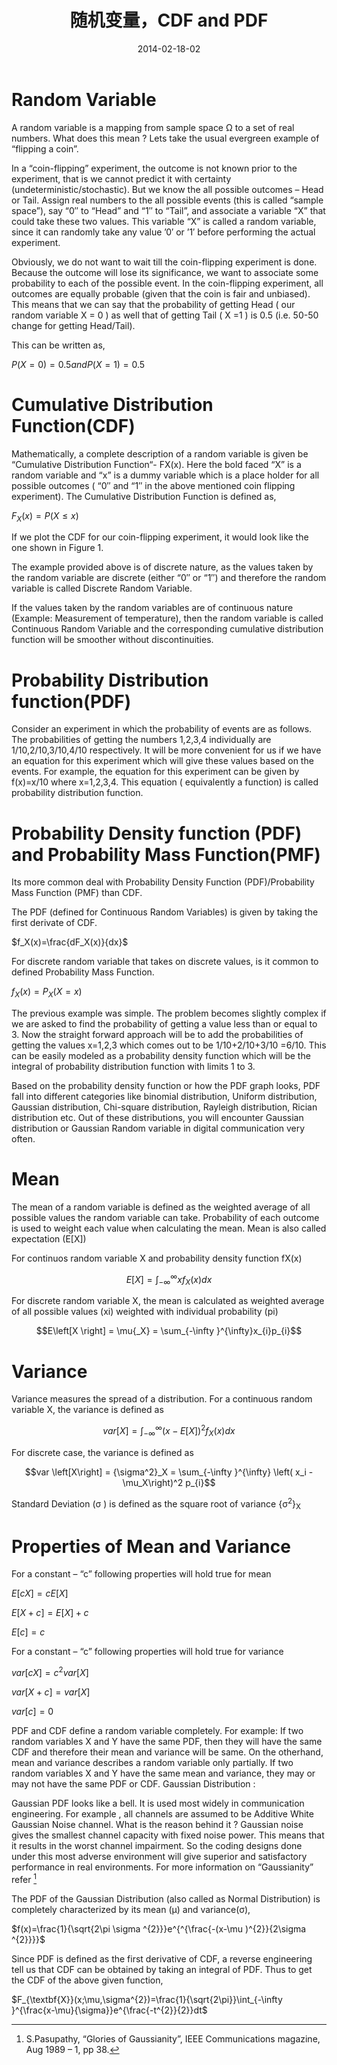 #+Title: 随机变量，CDF and PDF
#+DATE: 2014-02-18-02
#+OPTIONS: toc:nil num:nil
#+CATEGORY: math
#+TAGS:

* Random Variable
A random variable is a mapping from sample space \Omega to a set of real numbers. What does this mean ? Lets take the usual evergreen example of “flipping a coin”.

In a “coin-flipping” experiment, the outcome is not known prior to the experiment, that is we cannot predict it with certainty (undeterministic/stochastic). But we know the all possible outcomes – Head or Tail. Assign real numbers to the all possible events (this is called “sample space”), say “0″ to “Head” and “1″ to “Tail”, and associate a variable “X” that could take these two values. This variable “X” is called a random variable, since it can randomly take any value ’0′ or ’1′ before performing the actual experiment.

Obviously, we do not want to wait till the coin-flipping experiment is done. Because the outcome will lose its significance, we want to associate some probability to each of the possible event. In the coin-flipping experiment, all outcomes are equally probable (given that the coin is fair and unbiased). This means that we can say that the probability of getting Head ( our random variable X = 0 ) as well that of getting Tail ( X =1 ) is 0.5 (i.e. 50-50 change for getting Head/Tail).

This can be written as,

$P(X=0)=0.5 and P(X=1)=0.5$

* Cumulative Distribution Function(CDF)
Mathematically, a complete description of a random variable is given be “Cumulative Distribution Function“- FX(x). Here the bold faced “X” is a random variable and “x” is a dummy variable which is a place holder for all possible outcomes ( “0″ and “1″ in the above mentioned coin flipping experiment). The Cumulative Distribution Function is defined as,

$F_X(x)=P(X \le x)$

If we plot the CDF for our coin-flipping experiment, it would look like the one shown in Figure 1.

The example provided above is of discrete nature, as the values taken by the random variable are discrete (either “0″ or “1″) and therefore the random variable is called Discrete Random Variable.

If the values taken by the random variables are of continuous nature (Example: Measurement of temperature), then the random variable is called Continuous Random Variable and the corresponding cumulative distribution function will be smoother without discontinuities.
* Probability Distribution function(PDF)
Consider an experiment in which the probability of events are as follows. The probabilities of getting the numbers 1,2,3,4 individually are 1/10,2/10,3/10,4/10 respectively. It will be more convenient for us if we have an equation for this experiment which will give these values based on the events. For example, the equation for this experiment can be given by f(x)=x/10 where x=1,2,3,4. This equation ( equivalently a function) is called probability distribution function.
* Probability Density function (PDF) and Probability Mass Function(PMF)
Its more common deal with Probability Density Function (PDF)/Probability Mass Function (PMF) than CDF.

The PDF (defined for Continuous Random Variables) is given by taking the first derivate of CDF.

$f_X(x)=\frac{dF_X(x)}{dx}$

For discrete random variable that takes on discrete values, is it common to defined Probability Mass Function.

$f_X(x)=P_X(X=x)$

The previous example was simple. The problem becomes slightly complex if we are asked to find the probability of getting a value less than or equal to 3. Now the straight forward approach will be to add the probabilities of getting the values x=1,2,3 which comes out to be 1/10+2/10+3/10 =6/10. This can be easily modeled as a probability density function which will be the integral of probability distribution function with limits 1 to 3.

Based on the probability density function or how the PDF graph looks, PDF fall into different categories like binomial distribution, Uniform distribution, Gaussian distribution, Chi-square distribution, Rayleigh distribution, Rician distribution etc. Out of these distributions, you will encounter Gaussian distribution or Gaussian Random variable in digital communication very often.
* Mean
The mean of a random variable is defined as the weighted average of all possible values the random variable can take. Probability of each outcome is used to weight each value when calculating the mean. Mean is also called expectation (E[X])

For continuos random variable X and probability density function fX(x)

$$E\left[X \right] = \int_{-\infty }^{\infty}xf_X(x)dx$$

For discrete random variable X, the mean is calculated as weighted average of all possible values (xi) weighted with individual probability (pi)

$$E\left[X \right] = \mu{_X} = \sum_{-\infty }^{\infty}x_{i}p_{i}$$

* Variance
Variance measures the spread of a distribution. For a continuous random variable X, the variance is defined as

$$var \left[X\right] = \int_{-\infty }^{\infty} \left(x - E\left[X \right] \right)^2 f_X(x) dx$$

For discrete case, the variance is defined as

$$var \left[X\right] = {\sigma^2}_X = \sum_{-\infty }^{\infty} \left( x_i - \mu_X\right)^2 p_{i}$$

Standard Deviation (\sigma ) is defined as the square root of variance {\sigma^2}_X
* Properties of Mean and Variance
For a constant – “c” following properties will hold true for mean

$E\left[cX\right] = c E\left[X\right]$

$E\left[X+c\right] = E\left[X\right]+c$

$E\left[c\right] = c$


For a constant – “c” following properties will hold true for variance

$var\left[cX\right] = c^2 var\left[X\right]$

$var\left[X+c\right] = var\left[X\right]$

$var\left[c\right] = 0$

PDF and CDF define a random variable completely. For example: If two random variables X and Y have the same PDF, then they will have the same CDF and therefore their mean and variance will be same.
On the otherhand, mean and variance describes a random variable only partially. If two random variables X and Y have the same mean and variance, they may or may not have the same PDF or CDF.
Gaussian Distribution :

Gaussian PDF looks like a bell. It is used most widely in communication engineering. For example , all channels are assumed to be Additive White Gaussian Noise channel. What is the reason behind it ? Gaussian noise gives the smallest channel capacity with fixed noise power. This means that it results in the worst channel impairment. So the coding designs done under this most adverse environment will give superior and satisfactory performance in real environments. For more information on “Gaussianity” refer [fn:1]

The PDF of the Gaussian Distribution (also called as Normal Distribution) is completely characterized by its mean (\mu) and variance(\sigma),

$f(x)=\frac{1}{\sqrt{2\pi \sigma ^{2}}}e^{^{\frac{-(x-\mu )^{2}}{2\sigma ^{2}}}}$

Since PDF is defined as the first derivative of CDF, a reverse engineering tell us that CDF can be obtained by taking an integral of PDF.
Thus to get the CDF of the above given function,

$F_{\textbf{X}}(x;\mu,\sigma^{2})=\frac{1}{\sqrt{2\pi}}\int_{-\infty }^{\frac{x-\mu}{\sigma}}e^{\frac{-t^{2}}{2}}dt$

[fn:1] S.Pasupathy, “Glories of Gaussianity”, IEEE Communications magazine, Aug 1989 – 1, pp 38.
